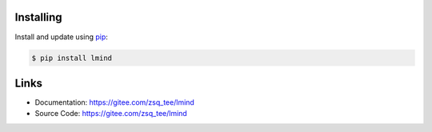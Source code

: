 Installing
----------

Install and update using `pip`_:

.. code-block:: text

    $ pip install lmind

.. _pip: https://pip.pypa.io/en/stable/quickstart/


Links
-----

-   Documentation: https://gitee.com/zsq_tee/lmind
-   Source Code: https://gitee.com/zsq_tee/lmind
